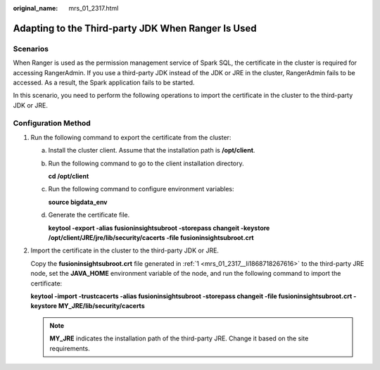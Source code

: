 :original_name: mrs_01_2317.html

.. _mrs_01_2317:

Adapting to the Third-party JDK When Ranger Is Used
===================================================

Scenarios
---------

When Ranger is used as the permission management service of Spark SQL, the certificate in the cluster is required for accessing RangerAdmin. If you use a third-party JDK instead of the JDK or JRE in the cluster, RangerAdmin fails to be accessed. As a result, the Spark application fails to be started.

In this scenario, you need to perform the following operations to import the certificate in the cluster to the third-party JDK or JRE.

Configuration Method
--------------------

#. .. _mrs_01_2317__li1868718267616:

   Run the following command to export the certificate from the cluster:

   a. Install the cluster client. Assume that the installation path is **/opt/client**.

   b. Run the following command to go to the client installation directory.

      **cd /opt/client**

   c. Run the following command to configure environment variables:

      **source bigdata_env**

   d. Generate the certificate file.

      **keytool -export -alias fusioninsightsubroot -storepass changeit -keystore /opt/client/JRE/jre/lib/security/cacerts -file fusioninsightsubroot.crt**

#. Import the certificate in the cluster to the third-party JDK or JRE.

   Copy the **fusioninsightsubroot.crt** file generated in :ref:`1 <mrs_01_2317__li1868718267616>` to the third-party JRE node, set the **JAVA_HOME** environment variable of the node, and run the following command to import the certificate:

   **keytool -import -trustcacerts -alias fusioninsightsubroot -storepass changeit -file fusioninsightsubroot.crt -keystore MY_JRE/lib/security/cacerts**

   .. note::

      **MY_JRE** indicates the installation path of the third-party JRE. Change it based on the site requirements.
